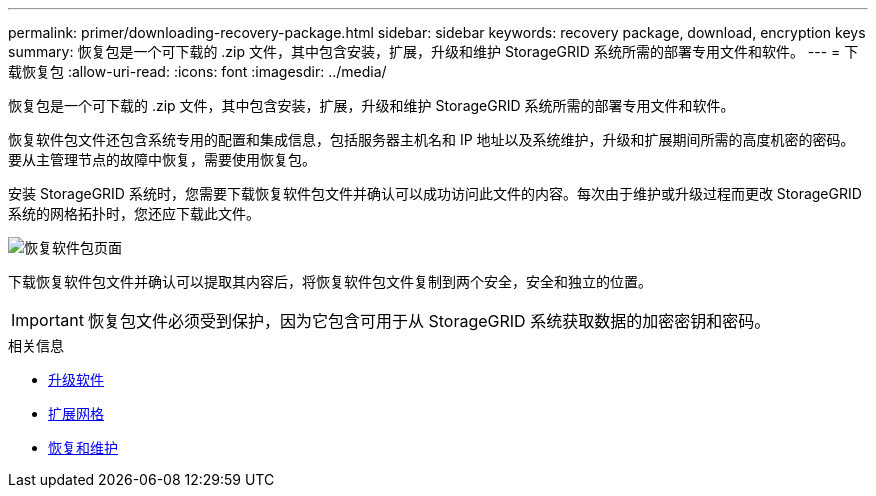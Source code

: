 ---
permalink: primer/downloading-recovery-package.html 
sidebar: sidebar 
keywords: recovery package, download, encryption keys 
summary: 恢复包是一个可下载的 .zip 文件，其中包含安装，扩展，升级和维护 StorageGRID 系统所需的部署专用文件和软件。 
---
= 下载恢复包
:allow-uri-read: 
:icons: font
:imagesdir: ../media/


[role="lead"]
恢复包是一个可下载的 .zip 文件，其中包含安装，扩展，升级和维护 StorageGRID 系统所需的部署专用文件和软件。

恢复软件包文件还包含系统专用的配置和集成信息，包括服务器主机名和 IP 地址以及系统维护，升级和扩展期间所需的高度机密的密码。要从主管理节点的故障中恢复，需要使用恢复包。

安装 StorageGRID 系统时，您需要下载恢复软件包文件并确认可以成功访问此文件的内容。每次由于维护或升级过程而更改 StorageGRID 系统的网格拓扑时，您还应下载此文件。

image::../media/recovery_package.png[恢复软件包页面]

下载恢复软件包文件并确认可以提取其内容后，将恢复软件包文件复制到两个安全，安全和独立的位置。


IMPORTANT: 恢复包文件必须受到保护，因为它包含可用于从 StorageGRID 系统获取数据的加密密钥和密码。

.相关信息
* xref:../upgrade/index.adoc[升级软件]
* xref:../expand/index.adoc[扩展网格]
* xref:../maintain/index.adoc[恢复和维护]

